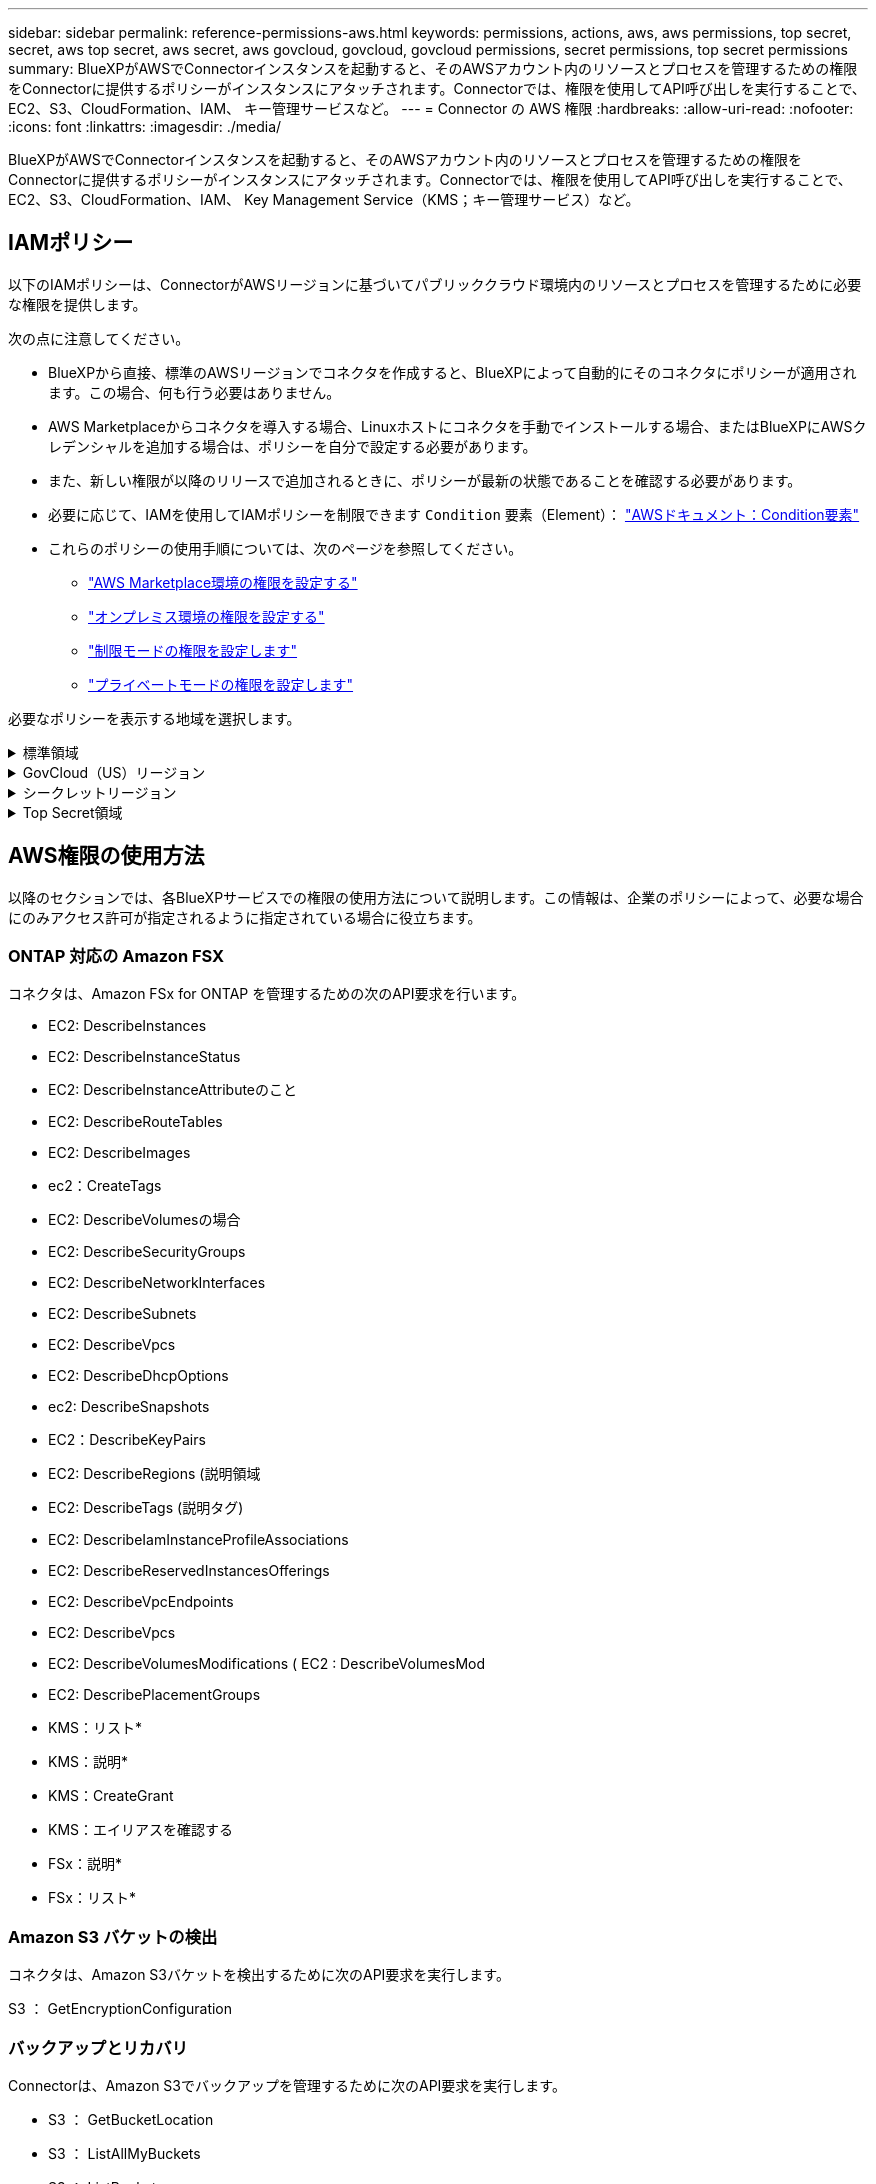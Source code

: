 ---
sidebar: sidebar 
permalink: reference-permissions-aws.html 
keywords: permissions, actions, aws, aws permissions, top secret, secret, aws top secret, aws secret, aws govcloud, govcloud, govcloud permissions, secret permissions, top secret permissions 
summary: BlueXPがAWSでConnectorインスタンスを起動すると、そのAWSアカウント内のリソースとプロセスを管理するための権限をConnectorに提供するポリシーがインスタンスにアタッチされます。Connectorでは、権限を使用してAPI呼び出しを実行することで、EC2、S3、CloudFormation、IAM、 キー管理サービスなど。 
---
= Connector の AWS 権限
:hardbreaks:
:allow-uri-read: 
:nofooter: 
:icons: font
:linkattrs: 
:imagesdir: ./media/


[role="lead"]
BlueXPがAWSでConnectorインスタンスを起動すると、そのAWSアカウント内のリソースとプロセスを管理するための権限をConnectorに提供するポリシーがインスタンスにアタッチされます。Connectorでは、権限を使用してAPI呼び出しを実行することで、EC2、S3、CloudFormation、IAM、 Key Management Service（KMS；キー管理サービス）など。



== IAMポリシー

以下のIAMポリシーは、ConnectorがAWSリージョンに基づいてパブリッククラウド環境内のリソースとプロセスを管理するために必要な権限を提供します。

次の点に注意してください。

* BlueXPから直接、標準のAWSリージョンでコネクタを作成すると、BlueXPによって自動的にそのコネクタにポリシーが適用されます。この場合、何も行う必要はありません。
* AWS Marketplaceからコネクタを導入する場合、Linuxホストにコネクタを手動でインストールする場合、またはBlueXPにAWSクレデンシャルを追加する場合は、ポリシーを自分で設定する必要があります。
* また、新しい権限が以降のリリースで追加されるときに、ポリシーが最新の状態であることを確認する必要があります。
* 必要に応じて、IAMを使用してIAMポリシーを制限できます `Condition` 要素（Element）： https://docs.aws.amazon.com/IAM/latest/UserGuide/reference_policies_elements_condition.html["AWSドキュメント：Condition要素"^]
* これらのポリシーの使用手順については、次のページを参照してください。
+
** link:task-install-connector-aws-marketplace.html#step-2-set-up-aws-permissions["AWS Marketplace環境の権限を設定する"]
** link:task-install-connector-on-prem.html#step-4-set-up-cloud-permissions["オンプレミス環境の権限を設定する"]
** link:task-prepare-restricted-mode.html#step-6-prepare-cloud-permissions["制限モードの権限を設定します"]
** link:task-prepare-private-mode.html#step-5-prepare-cloud-permissions["プライベートモードの権限を設定します"]




必要なポリシーを表示する地域を選択します。

.標準領域
[%collapsible]
====
標準のリージョンでは、権限は2つのポリシーに分散されます。AWSの管理対象ポリシーの最大文字数に制限されているため、2つのポリシーが必要です。

1つ目のポリシーでは、次のサービスに対する権限を付与します。

* Amazon S3 バケットの検出
* バックアップとリカバリ
* 分類
* Cloud Volumes ONTAP
* FSX for ONTAP の略
* 階層化


2つ目のポリシーは、次のサービスに対する権限を提供します。

* エッジキャッシュ
* Kubernetes


[role="tabbed-block"]
=====
.ポリシー1
--
[source, json]
----
{
    "Version": "2012-10-17",
    "Statement": [
        {
            "Action": [
                "ec2:DescribeAvailabilityZones",
                "ec2:DescribeInstances",
                "ec2:DescribeInstanceStatus",
                "ec2:RunInstances",
                "ec2:ModifyInstanceAttribute",
                "ec2:DescribeInstanceAttribute",
                "ec2:DescribeRouteTables",
                "ec2:DescribeImages",
                "ec2:CreateTags",
                "ec2:CreateVolume",
                "ec2:DescribeVolumes",
                "ec2:ModifyVolumeAttribute",
                "ec2:CreateSecurityGroup",
                "ec2:DescribeSecurityGroups",
                "ec2:RevokeSecurityGroupEgress",
                "ec2:AuthorizeSecurityGroupEgress",
                "ec2:AuthorizeSecurityGroupIngress",
                "ec2:RevokeSecurityGroupIngress",
                "ec2:CreateNetworkInterface",
                "ec2:DescribeNetworkInterfaces",
                "ec2:ModifyNetworkInterfaceAttribute",
                "ec2:DescribeSubnets",
                "ec2:DescribeVpcs",
                "ec2:DescribeDhcpOptions",
                "ec2:CreateSnapshot",
                "ec2:DescribeSnapshots",
                "ec2:GetConsoleOutput",
                "ec2:DescribeKeyPairs",
                "ec2:DescribeRegions",
                "ec2:DescribeTags",
                "ec2:AssociateIamInstanceProfile",
                "ec2:DescribeIamInstanceProfileAssociations",
                "ec2:DisassociateIamInstanceProfile",
                "ec2:CreatePlacementGroup",
                "ec2:DescribeReservedInstancesOfferings",
                "ec2:AssignPrivateIpAddresses",
                "ec2:CreateRoute",
                "ec2:DescribeVpcs",
                "ec2:ReplaceRoute",
                "ec2:UnassignPrivateIpAddresses",
                "ec2:DeleteSecurityGroup",
                "ec2:DeleteNetworkInterface",
                "ec2:DeleteSnapshot",
                "ec2:DeleteTags",
                "ec2:DeleteRoute",
                "ec2:DeletePlacementGroup",
                "ec2:DescribePlacementGroups",
                "ec2:DescribeVolumesModifications",
                "ec2:ModifyVolume",
                "cloudformation:CreateStack",
                "cloudformation:DescribeStacks",
                "cloudformation:DescribeStackEvents",
                "cloudformation:ValidateTemplate",
                "cloudformation:DeleteStack",
                "iam:PassRole",
                "iam:CreateRole",
                "iam:PutRolePolicy",
                "iam:CreateInstanceProfile",
                "iam:AddRoleToInstanceProfile",
                "iam:RemoveRoleFromInstanceProfile",
                "iam:ListInstanceProfiles",
                "iam:DeleteRole",
                "iam:DeleteRolePolicy",
                "iam:DeleteInstanceProfile",
                "iam:GetRolePolicy",
                "iam:GetRole",
                "sts:DecodeAuthorizationMessage",
                "sts:AssumeRole",
                "s3:GetBucketTagging",
                "s3:GetBucketLocation",
                "s3:ListBucket",
                "s3:CreateBucket",
                "s3:GetLifecycleConfiguration",
                "s3:ListBucketVersions",
                "s3:GetBucketPolicyStatus",
                "s3:GetBucketPublicAccessBlock",
                "s3:GetBucketPolicy",
                "s3:GetBucketAcl",
                "s3:PutObjectTagging",
                "s3:GetObjectTagging",
                "s3:DeleteObject",
                "s3:DeleteObjectVersion",
                "s3:PutObject",
                "s3:ListAllMyBuckets",
                "s3:GetObject",
                "s3:GetEncryptionConfiguration",
                "kms:List*",
                "kms:ReEncrypt*",
                "kms:Describe*",
                "kms:CreateGrant",
                "fsx:Describe*",
                "fsx:List*",
                "kms:GenerateDataKeyWithoutPlaintext"
            ],
            "Resource": "*",
            "Effect": "Allow",
            "Sid": "cvoServicePolicy"
        },
        {
            "Action": [
                "ec2:StartInstances",
                "ec2:StopInstances",
                "ec2:DescribeInstances",
                "ec2:DescribeInstanceStatus",
                "ec2:RunInstances",
                "ec2:TerminateInstances",
                "ec2:DescribeInstanceAttribute",
                "ec2:DescribeImages",
                "ec2:CreateTags",
                "ec2:CreateVolume",
                "ec2:CreateSecurityGroup",
                "ec2:DescribeSubnets",
                "ec2:DescribeVpcs",
                "ec2:DescribeRegions",
                "cloudformation:CreateStack",
                "cloudformation:DeleteStack",
                "cloudformation:DescribeStacks",
                "kms:List*",
                "kms:Describe*",
                "ec2:DescribeVpcEndpoints",
                "kms:ListAliases",
                "athena:StartQueryExecution",
                "athena:GetQueryResults",
                "athena:GetQueryExecution",
                "glue:GetDatabase",
                "glue:GetTable",
                "glue:CreateTable",
                "glue:CreateDatabase",
                "glue:GetPartitions",
                "glue:BatchCreatePartition",
                "glue:BatchDeletePartition"
            ],
            "Resource": "*",
            "Effect": "Allow",
            "Sid": "backupPolicy"
        },
        {
            "Action": [
                "s3:GetBucketLocation",
                "s3:ListAllMyBuckets",
                "s3:ListBucket",
                "s3:CreateBucket",
                "s3:GetLifecycleConfiguration",
                "s3:PutLifecycleConfiguration",
                "s3:PutBucketTagging",
                "s3:ListBucketVersions",
                "s3:GetBucketAcl",
                "s3:PutBucketPublicAccessBlock",
                "s3:GetObject",
                "s3:PutEncryptionConfiguration",
                "s3:DeleteObject",
                "s3:DeleteObjectVersion",
                "s3:ListBucketMultipartUploads",
                "s3:PutObject",
                "s3:PutBucketAcl",
                "s3:AbortMultipartUpload",
                "s3:ListMultipartUploadParts",
                "s3:DeleteBucket",
                "s3:GetObjectVersionTagging",
                "s3:GetObjectVersionAcl",
                "s3:GetObjectRetention",
                "s3:GetObjectTagging",
                "s3:GetObjectVersion",
                "s3:PutObjectVersionTagging",
                "s3:PutObjectRetention",
                "s3:DeleteObjectTagging",
                "s3:DeleteObjectVersionTagging",
                "s3:GetBucketObjectLockConfiguration",
                "s3:GetBucketVersioning",
                "s3:PutBucketObjectLockConfiguration",
                "s3:PutBucketVersioning",
                "s3:BypassGovernanceRetention",
                "s3:PutBucketPolicy",
                "s3:PutBucketOwnershipControls"
            ],
            "Resource": [
                "arn:aws:s3:::netapp-backup-*"
            ],
            "Effect": "Allow",
            "Sid": "backupS3Policy"
        },
        {
            "Action": [
                "s3:CreateBucket",
                "s3:GetLifecycleConfiguration",
                "s3:PutLifecycleConfiguration",
                "s3:PutBucketTagging",
                "s3:ListBucketVersions",
                "s3:GetBucketPolicyStatus",
                "s3:GetBucketPublicAccessBlock",
                "s3:GetBucketAcl",
                "s3:GetBucketPolicy",
                "s3:PutBucketPublicAccessBlock",
                "s3:DeleteBucket"
            ],
            "Resource": [
                "arn:aws:s3:::fabric-pool*"
            ],
            "Effect": "Allow",
            "Sid": "fabricPoolS3Policy"
        },
        {
            "Action": [
                "ec2:DescribeRegions"
            ],
            "Resource": "*",
            "Effect": "Allow",
            "Sid": "fabricPoolPolicy"
        },
        {
            "Condition": {
                "StringLike": {
                    "ec2:ResourceTag/netapp-adc-manager": "*"
                }
            },
            "Action": [
                "ec2:StartInstances",
                "ec2:StopInstances",
                "ec2:TerminateInstances"
            ],
            "Resource": [
                "arn:aws:ec2:*:*:instance/*"
            ],
            "Effect": "Allow"
        },
        {
            "Condition": {
                "StringLike": {
                    "ec2:ResourceTag/WorkingEnvironment": "*"
                }
            },
            "Action": [
                "ec2:StartInstances",
                "ec2:TerminateInstances",
                "ec2:AttachVolume",
                "ec2:DetachVolume",
                "ec2:StopInstances",
                "ec2:DeleteVolume"
            ],
            "Resource": [
                "arn:aws:ec2:*:*:instance/*"
            ],
            "Effect": "Allow"
        },
        {
            "Action": [
                "ec2:AttachVolume",
                "ec2:DetachVolume"
            ],
            "Resource": [
                "arn:aws:ec2:*:*:volume/*"
            ],
            "Effect": "Allow"
        },
        {
            "Condition": {
                "StringLike": {
                    "ec2:ResourceTag/WorkingEnvironment": "*"
                }
            },
            "Action": [
                "ec2:DeleteVolume"
            ],
            "Resource": [
                "arn:aws:ec2:*:*:volume/*"
            ],
            "Effect": "Allow"
        }
    ]
}
----
--
.ポリシー#2
--
[source, json]
----
{
    "Version": "2012-10-17",
    "Statement": [
        {
            "Action": [
                "ec2:DescribeRegions",
                "eks:ListClusters",
                "eks:DescribeCluster",
                "iam:GetInstanceProfile"
            ],
            "Resource": "*",
            "Effect": "Allow",
            "Sid": "K8sServicePolicy"
        },
        {
            "Action": [
                "cloudformation:DescribeStacks",
                "cloudwatch:GetMetricStatistics",
                "cloudformation:ListStacks"
            ],
            "Resource": "*",
            "Effect": "Allow",
            "Sid": "GFCservicePolicy"
        },
        {
            "Condition": {
                "StringLike": {
                    "ec2:ResourceTag/GFCInstance": "*"
                }
            },
            "Action": [
                "ec2:StartInstances",
                "ec2:TerminateInstances",
                "ec2:AttachVolume",
                "ec2:DetachVolume"
            ],
            "Resource": [
                "arn:aws:ec2:*:*:instance/*"
            ],
            "Effect": "Allow"
        },
        {
            "Action": [
                "ec2:CreateTags",
                "ec2:DeleteTags",
                "ec2:DescribeTags",
                "tag:getResources",
                "tag:getTagKeys",
                "tag:getTagValues",
                "tag:TagResources",
                "tag:UntagResources"
            ],
            "Resource": "*",
            "Effect": "Allow",
            "Sid": "tagServicePolicy"
        }
    ]
}
----
--
=====
====
.GovCloud（US）リージョン
[%collapsible]
====
[source, json]
----
{
    "Version": "2012-10-17",
    "Statement": [
        {
            "Effect": "Allow",
            "Action": [
                "iam:ListInstanceProfiles",
                "iam:CreateRole",
                "iam:DeleteRole",
                "iam:PutRolePolicy",
                "iam:CreateInstanceProfile",
                "iam:DeleteRolePolicy",
                "iam:AddRoleToInstanceProfile",
                "iam:RemoveRoleFromInstanceProfile",
                "iam:DeleteInstanceProfile",
                "ec2:ModifyVolumeAttribute",
                "sts:DecodeAuthorizationMessage",
                "ec2:DescribeImages",
                "ec2:DescribeRouteTables",
                "ec2:DescribeInstances",
                "iam:PassRole",
                "ec2:DescribeInstanceStatus",
                "ec2:RunInstances",
                "ec2:ModifyInstanceAttribute",
                "ec2:CreateTags",
                "ec2:CreateVolume",
                "ec2:DescribeVolumes",
                "ec2:DeleteVolume",
                "ec2:CreateSecurityGroup",
                "ec2:DeleteSecurityGroup",
                "ec2:DescribeSecurityGroups",
                "ec2:RevokeSecurityGroupEgress",
                "ec2:AuthorizeSecurityGroupEgress",
                "ec2:AuthorizeSecurityGroupIngress",
                "ec2:RevokeSecurityGroupIngress",
                "ec2:CreateNetworkInterface",
                "ec2:DescribeNetworkInterfaces",
                "ec2:DeleteNetworkInterface",
                "ec2:ModifyNetworkInterfaceAttribute",
                "ec2:DescribeSubnets",
                "ec2:DescribeVpcs",
                "ec2:DescribeDhcpOptions",
                "ec2:CreateSnapshot",
                "ec2:DeleteSnapshot",
                "ec2:DescribeSnapshots",
                "ec2:StopInstances",
                "ec2:GetConsoleOutput",
                "ec2:DescribeKeyPairs",
                "ec2:DescribeRegions",
                "ec2:DeleteTags",
                "ec2:DescribeTags",
                "cloudformation:CreateStack",
                "cloudformation:DeleteStack",
                "cloudformation:DescribeStacks",
                "cloudformation:DescribeStackEvents",
                "cloudformation:ValidateTemplate",
                "s3:GetObject",
                "s3:ListBucket",
                "s3:ListAllMyBuckets",
                "s3:GetBucketTagging",
                "s3:GetBucketLocation",
                "s3:CreateBucket",
                "s3:GetBucketPolicyStatus",
                "s3:GetBucketPublicAccessBlock",
                "s3:GetBucketAcl",
                "s3:GetBucketPolicy",
                "kms:List*",
                "kms:ReEncrypt*",
                "kms:Describe*",
                "kms:CreateGrant",
                "ec2:AssociateIamInstanceProfile",
                "ec2:DescribeIamInstanceProfileAssociations",
                "ec2:DisassociateIamInstanceProfile",
                "ec2:DescribeInstanceAttribute",
                "ec2:CreatePlacementGroup",
                "ec2:DeletePlacementGroup"
            ],
            "Resource": "*"
        },
        {
            "Sid": "fabricPoolPolicy",
            "Effect": "Allow",
            "Action": [
                "s3:DeleteBucket",
                "s3:GetLifecycleConfiguration",
                "s3:PutLifecycleConfiguration",
                "s3:PutBucketTagging",
                "s3:ListBucketVersions",
                "s3:GetBucketPolicyStatus",
                "s3:GetBucketPublicAccessBlock",
                "s3:GetBucketAcl",
                "s3:GetBucketPolicy",
                "s3:PutBucketPublicAccessBlock"
            ],
            "Resource": [
                "arn:aws-us-gov:s3:::fabric-pool*"
            ]
        },
        {
            "Sid": "backupPolicy",
            "Effect": "Allow",
            "Action": [
                "s3:DeleteBucket",
                "s3:GetLifecycleConfiguration",
                "s3:PutLifecycleConfiguration",
                "s3:PutBucketTagging",
                "s3:ListBucketVersions",
                "s3:GetObject",
                "s3:ListBucket",
                "s3:ListAllMyBuckets",
                "s3:GetBucketTagging",
                "s3:GetBucketLocation",
                "s3:GetBucketPolicyStatus",
                "s3:GetBucketPublicAccessBlock",
                "s3:GetBucketAcl",
                "s3:GetBucketPolicy",
                "s3:PutBucketPublicAccessBlock"
            ],
            "Resource": [
                "arn:aws-us-gov:s3:::netapp-backup-*"
            ]
        },
        {
            "Effect": "Allow",
            "Action": [
                "ec2:StartInstances",
                "ec2:TerminateInstances",
                "ec2:AttachVolume",
                "ec2:DetachVolume"
            ],
            "Condition": {
                "StringLike": {
                    "ec2:ResourceTag/WorkingEnvironment": "*"
                }
            },
            "Resource": [
                "arn:aws-us-gov:ec2:*:*:instance/*"
            ]
        },
        {
            "Effect": "Allow",
            "Action": [
                "ec2:AttachVolume",
                "ec2:DetachVolume"
            ],
            "Resource": [
                "arn:aws-us-gov:ec2:*:*:volume/*"
            ]
        }
    ]
}
----
====
.シークレットリージョン
[%collapsible]
====
[source, json]
----
{
    "Version": "2012-10-17",
    "Statement": [{
            "Effect": "Allow",
            "Action": [
                "ec2:DescribeInstances",
                "ec2:DescribeInstanceStatus",
                "ec2:RunInstances",
                "ec2:ModifyInstanceAttribute",
                "ec2:DescribeRouteTables",
                "ec2:DescribeImages",
                "ec2:CreateTags",
                "ec2:CreateVolume",
                "ec2:DescribeVolumes",
                "ec2:ModifyVolumeAttribute",
                "ec2:DeleteVolume",
                "ec2:CreateSecurityGroup",
                "ec2:DeleteSecurityGroup",
                "ec2:DescribeSecurityGroups",
                "ec2:RevokeSecurityGroupEgress",
                "ec2:RevokeSecurityGroupIngress",
                "ec2:AuthorizeSecurityGroupEgress",
                "ec2:AuthorizeSecurityGroupIngress",
                "ec2:CreateNetworkInterface",
                "ec2:DescribeNetworkInterfaces",
                "ec2:DeleteNetworkInterface",
                "ec2:ModifyNetworkInterfaceAttribute",
                "ec2:DescribeSubnets",
                "ec2:DescribeVpcs",
                "ec2:DescribeDhcpOptions",
                "ec2:CreateSnapshot",
                "ec2:DeleteSnapshot",
                "ec2:DescribeSnapshots",
                "ec2:GetConsoleOutput",
                "ec2:DescribeKeyPairs",
                "ec2:DescribeRegions",
                "ec2:DeleteTags",
                "ec2:DescribeTags",
                "cloudformation:CreateStack",
                "cloudformation:DeleteStack",
                "cloudformation:DescribeStacks",
                "cloudformation:DescribeStackEvents",
                "cloudformation:ValidateTemplate",
                "iam:PassRole",
                "iam:CreateRole",
                "iam:DeleteRole",
                "iam:PutRolePolicy",
                "iam:CreateInstanceProfile",
                "iam:DeleteRolePolicy",
                "iam:AddRoleToInstanceProfile",
                "iam:RemoveRoleFromInstanceProfile",
                "iam:DeleteInstanceProfile",
                "s3:GetObject",
                "s3:ListBucket",
                "s3:GetBucketTagging",
                "s3:GetBucketLocation",
                "s3:ListAllMyBuckets",
                "kms:List*",
                "kms:Describe*",
                "ec2:AssociateIamInstanceProfile",
                "ec2:DescribeIamInstanceProfileAssociations",
                "ec2:DisassociateIamInstanceProfile",
                "ec2:DescribeInstanceAttribute",
                "ec2:CreatePlacementGroup",
                "ec2:DeletePlacementGroup",
                "iam:ListinstanceProfiles"
            ],
            "Resource": "*"
        },
        {
            "Sid": "fabricPoolPolicy",
            "Effect": "Allow",
            "Action": [
                "s3:DeleteBucket",
                "s3:GetLifecycleConfiguration",
                "s3:PutLifecycleConfiguration",
                "s3:PutBucketTagging",
                "s3:ListBucketVersions"
            ],
            "Resource": [
                "arn:aws-iso-b:s3:::fabric-pool*"
            ]
        },
        {
            "Effect": "Allow",
            "Action": [
                "ec2:StartInstances",
                "ec2:StopInstances",
                "ec2:TerminateInstances",
                "ec2:AttachVolume",
                "ec2:DetachVolume"
            ],
            "Condition": {
                "StringLike": {
                    "ec2:ResourceTag/WorkingEnvironment": "*"
                }
            },
            "Resource": [
                "arn:aws-iso-b:ec2:*:*:instance/*"
            ]
        },
        {
            "Effect": "Allow",
            "Action": [
                "ec2:AttachVolume",
                "ec2:DetachVolume"
            ],
            "Resource": [
                "arn:aws-iso-b:ec2:*:*:volume/*"
            ]
        }
    ]
}
----
====
.Top Secret領域
[%collapsible]
====
[source, json]
----
{
    "Version": "2012-10-17",
    "Statement": [{
            "Effect": "Allow",
            "Action": [
                "ec2:DescribeInstances",
                "ec2:DescribeInstanceStatus",
                "ec2:RunInstances",
                "ec2:ModifyInstanceAttribute",
                "ec2:DescribeRouteTables",
                "ec2:DescribeImages",
                "ec2:CreateTags",
                "ec2:CreateVolume",
                "ec2:DescribeVolumes",
                "ec2:ModifyVolumeAttribute",
                "ec2:DeleteVolume",
                "ec2:CreateSecurityGroup",
                "ec2:DeleteSecurityGroup",
                "ec2:DescribeSecurityGroups",
                "ec2:RevokeSecurityGroupEgress",
                "ec2:RevokeSecurityGroupIngress",
                "ec2:AuthorizeSecurityGroupEgress",
                "ec2:AuthorizeSecurityGroupIngress",
                "ec2:CreateNetworkInterface",
                "ec2:DescribeNetworkInterfaces",
                "ec2:DeleteNetworkInterface",
                "ec2:ModifyNetworkInterfaceAttribute",
                "ec2:DescribeSubnets",
                "ec2:DescribeVpcs",
                "ec2:DescribeDhcpOptions",
                "ec2:CreateSnapshot",
                "ec2:DeleteSnapshot",
                "ec2:DescribeSnapshots",
                "ec2:GetConsoleOutput",
                "ec2:DescribeKeyPairs",
                "ec2:DescribeRegions",
                "ec2:DeleteTags",
                "ec2:DescribeTags",
                "cloudformation:CreateStack",
                "cloudformation:DeleteStack",
                "cloudformation:DescribeStacks",
                "cloudformation:DescribeStackEvents",
                "cloudformation:ValidateTemplate",
                "iam:PassRole",
                "iam:CreateRole",
                "iam:DeleteRole",
                "iam:PutRolePolicy",
                "iam:CreateInstanceProfile",
                "iam:DeleteRolePolicy",
                "iam:AddRoleToInstanceProfile",
                "iam:RemoveRoleFromInstanceProfile",
                "iam:DeleteInstanceProfile",
                "s3:GetObject",
                "s3:ListBucket",
                "s3:GetBucketTagging",
                "s3:GetBucketLocation",
                "s3:ListAllMyBuckets",
                "kms:List*",
                "kms:Describe*",
                "ec2:AssociateIamInstanceProfile",
                "ec2:DescribeIamInstanceProfileAssociations",
                "ec2:DisassociateIamInstanceProfile",
                "ec2:DescribeInstanceAttribute",
                "ec2:CreatePlacementGroup",
                "ec2:DeletePlacementGroup",
                "iam:ListinstanceProfiles"
            ],
            "Resource": "*"
        },
        {
            "Sid": "fabricPoolPolicy",
            "Effect": "Allow",
            "Action": [
                "s3:DeleteBucket",
                "s3:GetLifecycleConfiguration",
                "s3:PutLifecycleConfiguration",
                "s3:PutBucketTagging",
                "s3:ListBucketVersions"
            ],
            "Resource": [
                "arn:aws-iso:s3:::fabric-pool*"
            ]
        },
        {
            "Effect": "Allow",
            "Action": [
                "ec2:StartInstances",
                "ec2:StopInstances",
                "ec2:TerminateInstances",
                "ec2:AttachVolume",
                "ec2:DetachVolume"
            ],
            "Condition": {
                "StringLike": {
                    "ec2:ResourceTag/WorkingEnvironment": "*"
                }
            },
            "Resource": [
                "arn:aws-iso:ec2:*:*:instance/*"
            ]
        },
        {
            "Effect": "Allow",
            "Action": [
                "ec2:AttachVolume",
                "ec2:DetachVolume"
            ],
            "Resource": [
                "arn:aws-iso:ec2:*:*:volume/*"
            ]
        }
    ]
}
----
====


== AWS権限の使用方法

以降のセクションでは、各BlueXPサービスでの権限の使用方法について説明します。この情報は、企業のポリシーによって、必要な場合にのみアクセス許可が指定されるように指定されている場合に役立ちます。



=== ONTAP 対応の Amazon FSX

コネクタは、Amazon FSx for ONTAP を管理するための次のAPI要求を行います。

* EC2: DescribeInstances
* EC2: DescribeInstanceStatus
* EC2: DescribeInstanceAttributeのこと
* EC2: DescribeRouteTables
* EC2: DescribeImages
* ec2：CreateTags
* EC2: DescribeVolumesの場合
* EC2: DescribeSecurityGroups
* EC2: DescribeNetworkInterfaces
* EC2: DescribeSubnets
* EC2: DescribeVpcs
* EC2: DescribeDhcpOptions
* ec2: DescribeSnapshots
* EC2：DescribeKeyPairs
* EC2: DescribeRegions (説明領域
* EC2: DescribeTags (説明タグ)
* EC2: DescribeIamInstanceProfileAssociations
* EC2: DescribeReservedInstancesOfferings
* EC2: DescribeVpcEndpoints
* EC2: DescribeVpcs
* EC2: DescribeVolumesModifications ( EC2 : DescribeVolumesMod
* EC2: DescribePlacementGroups
* KMS：リスト*
* KMS：説明*
* KMS：CreateGrant
* KMS：エイリアスを確認する
* FSx：説明*
* FSx：リスト*




=== Amazon S3 バケットの検出

コネクタは、Amazon S3バケットを検出するために次のAPI要求を実行します。

S3 ： GetEncryptionConfiguration



=== バックアップとリカバリ

Connectorは、Amazon S3でバックアップを管理するために次のAPI要求を実行します。

* S3 ： GetBucketLocation
* S3 ： ListAllMyBuckets
* S3 ： ListBucket
* S3 ： CreateBucket を指定します
* S3 ： GetLifecycleConfiguration
* S3 ： PutLifecycleConfiguration
* S3 ： PutBucketTagging
* S3 ： ListBucketVersions
* S3 ： GetBucketAcl
* S3：PutBucketPublicAccessBlock
* KMS：リスト*
* KMS：説明*
* S3 ： GetObject
* EC2: DescribeVpcEndpoints
* KMS：エイリアスを確認する
* S3 ： PutEncryptionConfiguration


コネクタは、Search & Restoreメソッドを使用してボリュームとファイルをリストアする場合に次のAPI要求を実行します。

* S3 ： CreateBucket を指定します
* S3 ： DeleteObject
* S3 ： DeleteObjectVersion
* S3 ： GetBucketAcl
* S3 ： ListBucket
* S3 ： ListBucketVersions
* S3 ： ListBucketMultipartUploads
* S3 ： PutObject
* S3：PutBucketAcl
* S3 ： PutLifecycleConfiguration
* S3：PutBucketPublicAccessBlock
* S3 ： AbortMultipartUpload
* S3 ： ListMultipartUploadParts
* Athena：StartQueryExecution
* Athena: GetQueryResults.
* Athena: GetQueryExecution
* Athena：StopQueryExecution
* グルー：データベースを作成します
* グルー: CreateTable
* グルー: BatchDeletePartition


このコネクタは、データロックとランサムウェア保護を使用してボリュームのバックアップを行う際に次のAPI要求を実行します。

* S3 ： GetObjectVersionTagging
* S3 ： GetBucketObjectLockConfiguration
* S3：GetObjectVersionAcl
* S3 ： PutObjectTagging
* S3 ： DeleteObject
* S3 ： DeleteObjectTagging
* S3 ： GetObjectRetention
* S3 ： DeleteObjectVersionTagging
* S3 ： PutObject
* S3 ： GetObject
* S3 ： PutBucketObjectLockConfiguration
* S3 ： GetLifecycleConfiguration
* S3：ListBucketByTags
* S3 ： GetBucketTagging
* S3 ： DeleteObjectVersion
* S3 ： ListBucketVersions
* S3 ： ListBucket
* S3 ： PutBucketTagging
* S3 ： GetObjectTagging
* S3 ： PutBucketVersioning
* S3 ： PutObjectVersionTagging
* S3 ： GetBucketVersioning
* S3 ： GetBucketAcl
* S3：Bypassガバナー 保持
* S3 ： PutObjectRetention
* S3 ： GetBucketLocation
* S3 ： GetObjectVersion


Cloud Volumes ONTAP バックアップにソースボリュームとは異なるAWSアカウントを使用する場合、Connectorは次のAPI要求を実行します。

* S3 ： PutBucketPolicy
* S3：PutBucketOwnershipControls




=== 分類

コネクタは、BlueXP分類インスタンスを導入するために次のAPI要求を行います。

* EC2: DescribeInstances
* EC2: DescribeInstanceStatus
* EC2：RunInstances
* EC2：TerminateInstances
* ec2：CreateTags
* EC2：CreateVolume
* EC2：AttachVolume
* EC2：CreateSecurityGroup
* EC2: DeleteSecurityGroup
* EC2: DescribeSecurityGroups
* EC2：CreateNetworkInterface
* EC2: DescribeNetworkInterfaces
* EC2：DeleteNetworkInterface
* EC2: DescribeSubnets
* EC2: DescribeVpcs
* EC2: CreateSnapshotの作成
* EC2: DescribeRegions (説明領域
* CloudFormation：CreateStack
* CloudFormation：DeleteStack
* CloudFormation：DescribeStack
* CloudFormation：DescribeStackEvents
* IAM：AddRoleToInstanceProfile
* EC2: AssociateIamInstanceProfile
* EC2: DescribeIamInstanceProfileAssociations


BlueXP分類を使用する場合、コネクタはS3バケットをスキャンするために次のAPI要求を行います。

* IAM：AddRoleToInstanceProfile
* EC2: AssociateIamInstanceProfile
* EC2: DescribeIamInstanceProfileAssociations
* S3 ： GetBucketTagging
* S3 ： GetBucketLocation
* S3 ： ListAllMyBuckets
* S3 ： ListBucket
* S3：GetBucketPolicyStatus
* S3 ： GetBucketPolicy
* S3 ： GetBucketAcl
* S3 ： GetObject
* IAM：GetRole
* S3 ： DeleteObject
* S3 ： DeleteObjectVersion
* S3 ： PutObject
* STS: AssumeRole




=== Cloud Volumes ONTAP

Connectorは、AWSでのCloud Volumes ONTAP の導入と管理に対して次のAPI要求を実行します。

[cols="5*"]
|===
| 目的 | アクション | 導入に使用 | 日々の業務に使用されるか？ | 削除しますか？ 


.13+| Cloud Volumes ONTAP インスタンスのIAMロールとインスタンスプロファイルを作成および管理します | IAM：ListInstanceProfiles | はい。 | はい。 | いいえ 


| IAM：CREATEROLE | はい。 | いいえ | いいえ 


| IAM：DeleteRole | いいえ | はい。 | はい。 


| IAM：PutRolePolicy | はい。 | いいえ | いいえ 


| IAM：CreateInstanceProfile | はい。 | いいえ | いいえ 


| IAM：DeleteRolePolicy | いいえ | はい。 | はい。 


| IAM：AddRoleToInstanceProfile | はい。 | いいえ | いいえ 


| IAM：RemoveRoleFromInstanceProfile | いいえ | はい。 | はい。 


| IAM：DeleteInstanceProfile | いいえ | はい。 | はい。 


| IAM：PassRole | はい。 | いいえ | いいえ 


| EC2: AssociateIamInstanceProfile | はい。 | はい。 | いいえ 


| EC2: DescribeIamInstanceProfileAssociations | はい。 | はい。 | いいえ 


| EC2: DisassociateIamInstanceProfile | いいえ | はい。 | いいえ 


| 読み取り許可ステータスメッセージ | STS: DecodeAuthorizationMessage | はい。 | はい。 | いいえ 


| アカウントで使用可能な指定イメージ（AMIS）について説明します | EC2: DescribeImages | はい。 | はい。 | いいえ 


| VPC内のルーティングテーブルの説明（HAペアの場合のみ必要） | EC2: DescribeRouteTables | はい。 | いいえ | いいえ 


.7+| インスタンスの停止、開始、監視 | EC2：StartInstances（EC2：開始インスタンス | はい。 | はい。 | いいえ 


| EC2：StopInstances | はい。 | はい。 | いいえ 


| EC2: DescribeInstances | はい。 | はい。 | いいえ 


| EC2: DescribeInstanceStatus | はい。 | はい。 | いいえ 


| EC2：RunInstances | はい。 | いいえ | いいえ 


| EC2：TerminateInstances | いいえ | いいえ | はい。 


| EC2：ModifyInstanceAttribute | いいえ | はい。 | いいえ 


| サポートされるインスタンスタイプに対して拡張ネットワークが有効になっていることを確認します | EC2: DescribeInstanceAttributeのこと | いいえ | はい。 | いいえ 


| メンテナンスとコストの割り当てに使用する「WorkingEnvironment」タグと「WorkingEnvironmentId」タグを使用してリソースにタグを付けます | ec2：CreateTags | はい。 | はい。 | いいえ 


.6+| Cloud Volumes ONTAP がバックエンドストレージとして使用するEBSボリュームを管理します | EC2：CreateVolume | はい。 | はい。 | いいえ 


| EC2: DescribeVolumesの場合 | はい。 | はい。 | はい。 


| EC2：ModifyVolumeAttributeのことです | いいえ | はい。 | はい。 


| EC2：AttachVolume | はい。 | はい。 | いいえ 


| EC2：DeleteVolume | いいえ | はい。 | はい。 


| EC2：DetachVolumeの場合 | いいえ | はい。 | はい。 


.7+| Cloud Volumes ONTAP のセキュリティグループを作成および管理します | EC2：CreateSecurityGroup | はい。 | いいえ | いいえ 


| EC2: DeleteSecurityGroup | いいえ | はい。 | はい。 


| EC2: DescribeSecurityGroups | はい。 | はい。 | はい。 


| EC2: RevokeSecurityGroupEgress | はい。 | いいえ | いいえ 


| ec2：AuthorizeSecurityGroupEgress | はい。 | いいえ | いいえ 


| ec2：AuthorizeSecurityGroupIngress | はい。 | いいえ | いいえ 


| EC2: RevokeSecurityGroupIngress | はい。 | はい。 | いいえ 


.4+| ターゲットサブネットのCloud Volumes ONTAP のネットワークインターフェイスを作成および管理します | EC2：CreateNetworkInterface | はい。 | いいえ | いいえ 


| EC2: DescribeNetworkInterfaces | はい。 | はい。 | いいえ 


| EC2：DeleteNetworkInterface | いいえ | はい。 | はい。 


| EC2:ModifyNetworkInterfaceAttributeのいずれかです | いいえ | はい。 | いいえ 


.2+| デスティネーションのサブネットとセキュリティグループの一覧を取得します | EC2: DescribeSubnets | はい。 | はい。 | いいえ 


| EC2: DescribeVpcs | はい。 | はい。 | いいえ 


| Cloud Volumes ONTAP インスタンスのDNSサーバおよびデフォルトのドメイン名を取得します | EC2: DescribeDhcpOptions | はい。 | いいえ | いいえ 


.3+| Cloud Volumes ONTAP 用のEBSボリュームのSnapshotを作成します | EC2: CreateSnapshotの作成 | はい。 | はい。 | いいえ 


| EC2：DeleteSnapshot | いいえ | はい。 | はい。 


| ec2: DescribeSnapshots | いいえ | はい。 | いいえ 


| AutoSupport メッセージに添付されているCloud Volumes ONTAP コンソールをキャプチャします | EC2: GetConsoleOutput | はい。 | はい。 | いいえ 


| 使用可能なキーペアのリストを取得します | EC2：DescribeKeyPairs | はい。 | いいえ | いいえ 


| 使用可能なAWSリージョンのリストを取得します | EC2: DescribeRegions (説明領域 | はい。 | はい。 | いいえ 


.2+| Cloud Volumes ONTAP インスタンスに関連付けられたリソースのタグを管理します | EC2:タグを削除します | いいえ | はい。 | はい。 


| EC2: DescribeTags (説明タグ) | いいえ | はい。 | いいえ 


.5+| AWS CloudFormationテンプレートのスタックの作成と管理 | CloudFormation：CreateStack | はい。 | いいえ | いいえ 


| CloudFormation：DeleteStack | はい。 | いいえ | いいえ 


| CloudFormation：DescribeStack | はい。 | はい。 | いいえ 


| CloudFormation：DescribeStackEvents | はい。 | いいえ | いいえ 


| CloudFormation：ValidateTemplate | はい。 | いいえ | いいえ 


.15+| Cloud Volumes ONTAP システムでデータ階層として使用するS3バケットを作成および管理します | S3 ： CreateBucket を指定します | はい。 | はい。 | いいえ 


| S3 ： DeleteBucket | いいえ | はい。 | はい。 


| S3 ： GetLifecycleConfiguration | いいえ | はい。 | いいえ 


| S3 ： PutLifecycleConfiguration | いいえ | はい。 | いいえ 


| S3 ： PutBucketTagging | いいえ | はい。 | いいえ 


| S3 ： ListBucketVersions | いいえ | はい。 | いいえ 


| S3：GetBucketPolicyStatus | いいえ | はい。 | いいえ 


| S3：GetBucketPublicAccessBlock | いいえ | はい。 | いいえ 


| S3 ： GetBucketAcl | いいえ | はい。 | いいえ 


| S3 ： GetBucketPolicy | いいえ | はい。 | いいえ 


| S3：PutBucketPublicAccessBlock | いいえ | はい。 | いいえ 


| S3 ： GetBucketTagging | いいえ | はい。 | いいえ 


| S3 ： GetBucketLocation | いいえ | はい。 | いいえ 


| S3 ： ListAllMyBuckets | いいえ | いいえ | いいえ 


| S3 ： ListBucket | いいえ | はい。 | いいえ 


.5+| AWS Key Management Service（KMS；キー管理サービス）を使用してCloud Volumes ONTAP のデータ暗号化を有効にする | KMS：リスト* | はい。 | はい。 | いいえ 


| KMS：再暗号化* | はい。 | いいえ | いいえ 


| KMS：説明* | はい。 | はい。 | いいえ 


| KMS：CreateGrant | はい。 | はい。 | いいえ 


| KMS：GenerateDataKeyWithoutPlaintext | はい。 | はい。 | いいえ 


.2+| 2つのHAノードとメディエーター用のAWS分散配置グループを1つのAWSアベイラビリティゾーンに作成して管理します | EC2：CreatePlacementGroup | はい。 | いいえ | いいえ 


| EC2: DeletePlacementGroup | いいえ | はい。 | はい。 


.2+| レポートを作成します | FSx：説明* | いいえ | はい。 | いいえ 


| FSx：リスト* | いいえ | はい。 | いいえ 


.2+| Amazon EBS Elastic Volumes機能をサポートするアグリゲートを作成して管理します | EC2: DescribeVolumesModifications ( EC2 : DescribeVolumesMod | いいえ | はい。 | いいえ 


| EC2：ModifyVolume | いいえ | はい。 | いいえ 


| アベイラビリティゾーンがAWSローカルゾーンであるかどうかを確認し、すべての導入パラメータに互換性があることを確認します。 | EC2：説明AvailabilityZones | はい。 | いいえ | はい。 
|===


=== エッジキャッシュ

コネクタは、導入時にBlueXPエッジキャッシュインスタンスを導入するために次のAPI要求を行います。

* CloudFormation：DescribeStack
* CloudWatch：GetMetricStatistics
* CloudFormation：リストスタック




=== Kubernetes

コネクタは、次のAPI要求を実行してAmazon EKSクラスタを検出および管理します。

* EC2: DescribeRegions (説明領域
* EKS：リストクラスタ
* EKS：DescribeCluster
* IAM：GetInstanceProfile




== 変更ログ

権限が追加および削除されると、以下のセクションにそれらの権限が表示されます。



=== 2024年5月9日

Cloud Volumes ONTAPには次の権限が必要です。

EC2：説明AvailabilityZones



=== 2023年6月6日

Cloud Volumes ONTAPには次の権限が必要です。

KMS：GenerateDataKeyWithoutPlaintext



=== 2023年2月14日

BlueXPの階層化には次の権限が必要です。

EC2: DescribeVpcEndpoints
